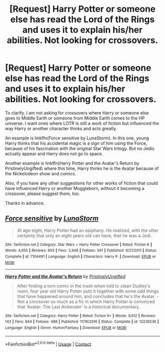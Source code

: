 #+TITLE: [Request] Harry Potter or someone else has read the Lord of the Rings and uses it to explain his/her abilities. Not looking for crossovers.

* [Request] Harry Potter or someone else has read the Lord of the Rings and uses it to explain his/her abilities. Not looking for crossovers.
:PROPERTIES:
:Author: Termsndconditions
:Score: 2
:DateUnix: 1604731482.0
:DateShort: 2020-Nov-07
:FlairText: Request
:END:
To clarify, I am not asking for crossovers where Harry or someone else goes to Middle Earth or someone from Middle Earth comes to the HP universe. I want ones where LOTR is still a work of fiction but influenced the way Harry or another character thinks and acts greatly.

An example is linkffn(Force sensitive by LunaStorm). In this one, young Harry thinks that his accidental magic is a sign of him using the Force, because of his fascination with the original Star Wars trilogy. But no Jedis actually appear and Harry does not go to space.

Another example is linkffn(Harry Potter and the Avatar's Return by PristinelyUngifted) where this time, Harry thinks he is the Avatar because of the Nickelodeon show and comics.

Also, if you have any other suggestions for other works of fiction that could have influenced Harry or another Muggleborn, without it becoming a crossover, please suggest them, too.

Thanks in advance.


** [[https://www.fanfiction.net/s/7104491/1/][*/Force sensitive/*]] by [[https://www.fanfiction.net/u/2257366/LunaStorm][/LunaStorm/]]

#+begin_quote
  At age eight, Harry Potter had an epiphany. He realized, with the utter certainty that only an eight years old can have, that he was a Jedi.
#+end_quote

^{/Site/:} ^{fanfiction.net} ^{*|*} ^{/Category/:} ^{Star} ^{Wars} ^{+} ^{Harry} ^{Potter} ^{Crossover} ^{*|*} ^{/Rated/:} ^{Fiction} ^{K} ^{*|*} ^{/Words/:} ^{4,655} ^{*|*} ^{/Reviews/:} ^{693} ^{*|*} ^{/Favs/:} ^{2,948} ^{*|*} ^{/Follows/:} ^{941} ^{*|*} ^{/Published/:} ^{6/21/2011} ^{*|*} ^{/Status/:} ^{Complete} ^{*|*} ^{/id/:} ^{7104491} ^{*|*} ^{/Language/:} ^{English} ^{*|*} ^{/Characters/:} ^{Harry} ^{P.} ^{*|*} ^{/Download/:} ^{[[http://www.ff2ebook.com/old/ffn-bot/index.php?id=7104491&source=ff&filetype=epub][EPUB]]} ^{or} ^{[[http://www.ff2ebook.com/old/ffn-bot/index.php?id=7104491&source=ff&filetype=mobi][MOBI]]}

--------------

[[https://www.fanfiction.net/s/12239236/1/][*/Harry Potter and the Avatar's Return/*]] by [[https://www.fanfiction.net/u/845976/PristinelyUngifted][/PristinelyUngifted/]]

#+begin_quote
  After finding a torn comic in the trash when told to clean Dudley's room, four year old Harry Potter puts it together with some odd things that have happened around him, and concludes that he's the Avatar. - Not a crossover so much as a fic in which Harry Potter is convinced that 'Avatar: The Last Airbender' is a historical documentary.
#+end_quote

^{/Site/:} ^{fanfiction.net} ^{*|*} ^{/Category/:} ^{Harry} ^{Potter} ^{*|*} ^{/Rated/:} ^{Fiction} ^{K+} ^{*|*} ^{/Words/:} ^{9,612} ^{*|*} ^{/Reviews/:} ^{143} ^{*|*} ^{/Favs/:} ^{844} ^{*|*} ^{/Follows/:} ^{488} ^{*|*} ^{/Published/:} ^{11/19/2016} ^{*|*} ^{/Status/:} ^{Complete} ^{*|*} ^{/id/:} ^{12239236} ^{*|*} ^{/Language/:} ^{English} ^{*|*} ^{/Genre/:} ^{Humor/Fantasy} ^{*|*} ^{/Download/:} ^{[[http://www.ff2ebook.com/old/ffn-bot/index.php?id=12239236&source=ff&filetype=epub][EPUB]]} ^{or} ^{[[http://www.ff2ebook.com/old/ffn-bot/index.php?id=12239236&source=ff&filetype=mobi][MOBI]]}

--------------

*FanfictionBot*^{2.0.0-beta} | [[https://github.com/FanfictionBot/reddit-ffn-bot/wiki/Usage][Usage]] | [[https://www.reddit.com/message/compose?to=tusing][Contact]]
:PROPERTIES:
:Author: FanfictionBot
:Score: 1
:DateUnix: 1604731516.0
:DateShort: 2020-Nov-07
:END:

